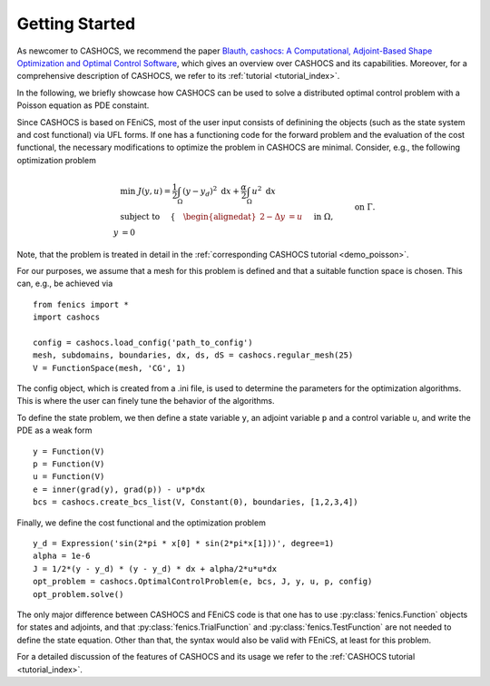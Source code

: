 Getting Started
===============

As newcomer to CASHOCS, we recommend the paper `Blauth, cashocs: A Computational, Adjoint-Based
Shape Optimization and Optimal Control Software <https://doi.org/10.1016/j.softx.2020.100646>`_, which
gives an overview over CASHOCS and its capabilities. Moreover, for a
comprehensive description of CASHOCS, we refer to its :ref:`tutorial <tutorial_index>`.

In the following, we briefly showcase how CASHOCS can be used to solve a
distributed optimal control problem with a Poisson equation as PDE constaint.

Since CASHOCS is based on FEniCS, most of the user input consists of definining
the objects (such as the state system and cost functional) via UFL forms. If one
has a functioning code for the forward problem and the evaluation of the cost
functional, the necessary modifications to optimize the problem in CASHOCS
are minimal. Consider, e.g., the following optimization problem

.. math::

    &\min\; J(y,u) = \frac{1}{2} \int_{\Omega} \left( y - y_d \right)^2
    \text{ d}x + \frac{\alpha}{2} \int_{\Omega} u^2 \text{ d}x \\
    &\text{ subject to } \quad \left\lbrace \quad
    \begin{alignedat}{2}
    -\Delta y &= u \quad &&\text{ in } \Omega,\\
    y &= 0 \quad &&\text{ on } \Gamma.
    \end{alignedat} \right.

Note, that the problem is treated in detail in the :ref:`corresponding CASHOCS tutorial <demo_poisson>`.

For our purposes, we assume that a mesh for this problem is defined and that a
suitable function space is chosen. This can, e.g., be achieved via ::

    from fenics import *
    import cashocs

    config = cashocs.load_config('path_to_config')
    mesh, subdomains, boundaries, dx, ds, dS = cashocs.regular_mesh(25)
    V = FunctionSpace(mesh, 'CG', 1)

The config object, which is created from a .ini file, is used to determine the
parameters for the optimization algorithms. This is where the user can finely
tune the behavior of the algorithms.

To define the state problem, we then define a state variable ``y``, an adjoint variable
``p`` and a control variable ``u``, and write the PDE as a weak form ::

    y = Function(V)
    p = Function(V)
    u = Function(V)
    e = inner(grad(y), grad(p)) - u*p*dx
    bcs = cashocs.create_bcs_list(V, Constant(0), boundaries, [1,2,3,4])

Finally, we define the cost functional and the optimization problem ::

    y_d = Expression('sin(2*pi * x[0] * sin(2*pi*x[1]))', degree=1)
    alpha = 1e-6
    J = 1/2*(y - y_d) * (y - y_d) * dx + alpha/2*u*u*dx
    opt_problem = cashocs.OptimalControlProblem(e, bcs, J, y, u, p, config)
    opt_problem.solve()

The only major difference between CASHOCS and FEniCS code is that one has to
use :py:class:`fenics.Function` objects for states and adjoints, and that :py:class:`fenics.TrialFunction`
and :py:class:`fenics.TestFunction` are not needed to define the state equation.
Other than that, the syntax would also be valid with FEniCS, at least for this
problem.

For a detailed discussion of the features of CASHOCS and its usage we refer to the
:ref:`CASHOCS tutorial <tutorial_index>`.
